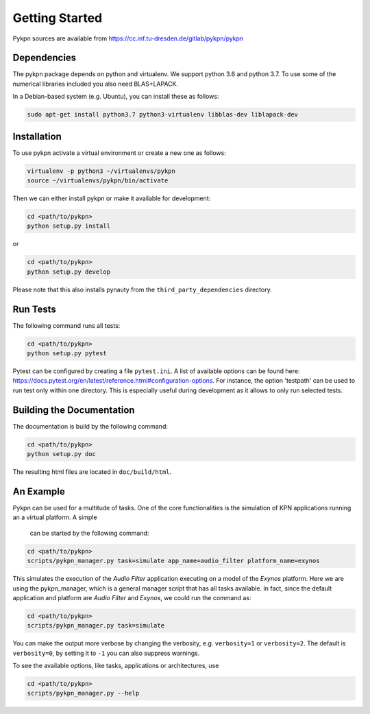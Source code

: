 Getting Started
===============

Pykpn sources are available from https://cc.inf.tu-dresden.de/gitlab/pykpn/pykpn

Dependencies
------------

The pykpn package depends on python and virtualenv. We support python 3.6 and python 3.7. To use some of the numerical libraries included you also need BLAS+LAPACK.

In a Debian-based system (e.g. Ubuntu), you can install these as follows:

.. code-block:: sh

   sudo apt-get install python3.7 python3-virtualenv libblas-dev liblapack-dev 

Installation
------------

To use pykpn activate a virtual environment or create a new one as follows:

.. code-block:: sh

   virtualenv -p python3 ~/virtualenvs/pykpn
   source ~/virtualenvs/pykpn/bin/activate

Then we can either install pykpn or make it available for development:

.. code-block:: sh

   cd <path/to/pykpn>
   python setup.py install

or

.. code-block:: sh

   cd <path/to/pykpn>
   python setup.py develop

Please note that this also installs pynauty from the
``third_party_dependencies`` directory.

.. _run tests:

Run Tests
---------

The following command runs all tests:

.. code-block:: sh

   cd <path/to/pykpn>
   python setup.py pytest

Pytest can be configured by creating a file ``pytest.ini``. A list of available
options can be found here:
https://docs.pytest.org/en/latest/reference.html#configuration-options. For
instance, the option 'testpath' can be used to run test only within one
directory. This is especially useful during development as it allows to only
run selected tests.

Building the Documentation
--------------------------

The documentation is build by the following command:

.. code-block:: sh

   cd <path/to/pykpn>
   python setup.py doc

The resulting html files are located in ``doc/build/html``.

An Example
----------

Pykpn can be used for a multitude of tasks. One of the core functionalities is
the simulation of KPN applications running an a virtual platform. A simple
 can be started by the following command:

.. code-block:: sh

  cd <path/to/pykpn>
  scripts/pykpn_manager.py task=simulate app_name=audio_filter platform_name=exynos

This simulates the execution of the *Audio Filter* application executing on a
model of the *Exynos* platform. Here we are using the pykpn_manager, which is
a general manager script that has all tasks available. In fact, since the default
application and platform are *Audio Filter* and *Exynos*, we could run the command as:

.. code-block:: sh

  cd <path/to/pykpn>
  scripts/pykpn_manager.py task=simulate

You can make the output more verbose by changing the verbosity, e.g. ``verbosity=1``
or ``verbosity=2``. The default is ``verbosity=0``, by setting it to ``-1`` you can also
suppress warnings.

To see the available options, like tasks, applications or architectures, use

.. code-block:: sh

  cd <path/to/pykpn>
  scripts/pykpn_manager.py --help

